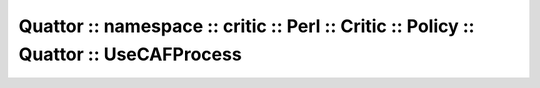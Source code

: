 
######################################################################################
Quattor :: namespace :: critic :: Perl :: Critic :: Policy :: Quattor :: UseCAFProcess
######################################################################################


